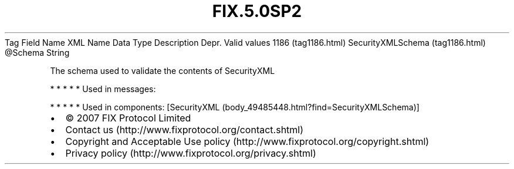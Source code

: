 .TH FIX.5.0SP2 "" "" "Tag #1186"
Tag
Field Name
XML Name
Data Type
Description
Depr.
Valid values
1186 (tag1186.html)
SecurityXMLSchema (tag1186.html)
\@Schema
String
.PP
The schema used to validate the contents of SecurityXML
.PP
   *   *   *   *   *
Used in messages:
.PP
   *   *   *   *   *
Used in components:
[SecurityXML (body_49485448.html?find=SecurityXMLSchema)]

.PD 0
.P
.PD

.PP
.PP
.IP \[bu] 2
© 2007 FIX Protocol Limited
.IP \[bu] 2
Contact us (http://www.fixprotocol.org/contact.shtml)
.IP \[bu] 2
Copyright and Acceptable Use policy (http://www.fixprotocol.org/copyright.shtml)
.IP \[bu] 2
Privacy policy (http://www.fixprotocol.org/privacy.shtml)
